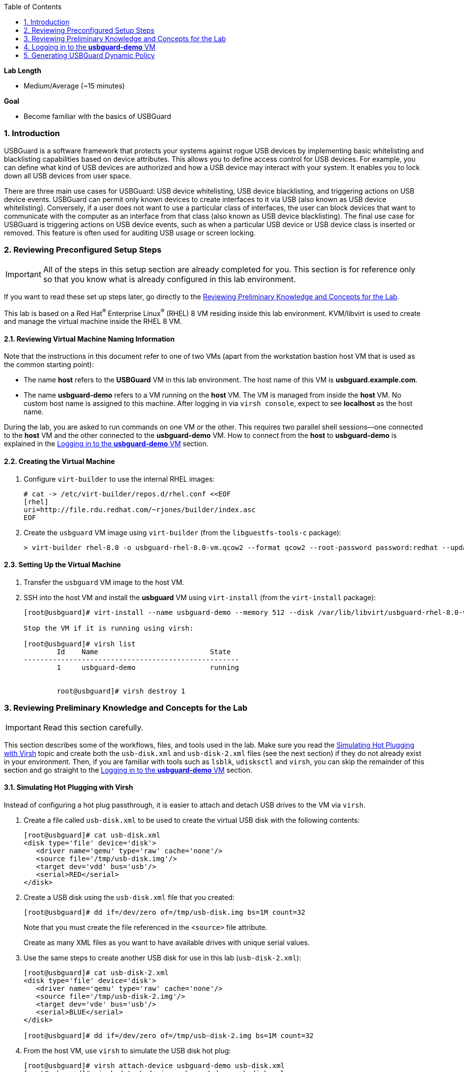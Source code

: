 :toc2:
:linkattrs:

:sectnums: true
:toc: true

.*Lab Length*
* Medium/Average (~15 minutes)

.*Goal*
* Become familiar with the basics of USBGuard

=== Introduction

USBGuard is a software framework that protects your systems against rogue USB devices by implementing basic whitelisting and blacklisting capabilities based on device attributes. This allows you to define access control for USB devices. For example, you can define what kind of USB devices are authorized and how a USB device may interact with your system. It enables you to lock down all USB devices from user space.

There are three main use cases for USBGuard: USB device whitelisting, USB device blacklisting, and triggering actions on USB device events. USBGuard can permit only known devices to create interfaces to it via USB (also known as USB device whitelisting). Conversely, if a user does not want to use a particular class of interfaces, the user can block devices that want to communicate with the computer as an interface from that class (also known as USB device blacklisting). The final use case for USBGuard is triggering actions on USB device events, such as when a particular USB device or USB device class is inserted or removed. This feature is often used for auditing USB usage or screen locking.

[[Configuration]]
=== Reviewing Preconfigured Setup Steps

[IMPORTANT]
All of the steps in this setup section are already completed for you.
This section is for reference only so that you know what is already configured in this lab environment.

If you want to read these set up steps later, go directly to the <<Reviewing Preliminary Knowledge and Concepts for the Lab>>.

This lab is based on a Red Hat^(R)^ Enterprise Linux^(R)^ (RHEL) 8 VM residing inside this lab environment. KVM/libvirt is used to create and manage the virtual machine inside the RHEL 8 VM.

==== Reviewing Virtual Machine Naming Information

Note that the instructions in this document refer to one of two VMs (apart from the workstation bastion host VM that is used as the common starting point):

* The name *host* refers to the *USBGuard* VM in this lab environment. The host name of this VM is *usbguard.example.com*.

* The name *usbguard-demo* refers to a VM running on the *host* VM. The VM is managed from inside the *host* VM. No custom host name is assigned to this machine. After logging in via `virsh console`, expect to see *localhost* as the host name.

During the lab, you are asked to run commands on one VM or the other. This requires two parallel shell sessions--one connected to the *host* VM and the other connected to the *usbguard-demo* VM. How to connect from the *host* to *usbguard-demo* is explained in the <<Logging in to the *usbguard-demo* VM>> section.

==== Creating the Virtual Machine

. Configure `virt-builder` to use the internal RHEL images:
+
----
# cat -> /etc/virt-builder/repos.d/rhel.conf <<EOF
[rhel]
uri=http://file.rdu.redhat.com/~rjones/builder/index.asc
EOF
----

. Create the `usbguard` VM image using `virt-builder` (from the `libguestfs-tools-c` package):
+
----
> virt-builder rhel-8.0 -o usbguard-rhel-8.0-vm.qcow2 --format qcow2 --root-password password:redhat --update --install usbguard --install usbguard-tools --install usbutils --install udisks2
----

==== Setting Up the Virtual Machine

. Transfer the `usbguard` VM image to the host VM.

. SSH into the host VM and install the *usbguard* VM using `virt-install` (from the `virt-install` package):
+
----
[root@usbguard]# virt-install --name usbguard-demo --memory 512 --disk /var/lib/libvirt/usbguard-rhel-8.0-vm.qcow2 --graphics none --os-variant rhel8.0 --import

Stop the VM if it is running using virsh:

[root@usbguard]# virsh list
	Id    Name                           State
----------------------------------------------------
	1     usbguard-demo                  running


	root@usbguard]# virsh destroy 1
----

=== Reviewing Preliminary Knowledge and Concepts for the Lab

[IMPORTANT]
====
Read this section carefully.
====

This section describes some of the workflows, files, and tools used in the lab.
Make sure you read the <<Simulating Hot Plugging with Virsh>> topic
and create both the `usb-disk.xml` and `usb-disk-2.xml` files (see the next section) if they do not already exist in your environment.
Then, if you are familiar with tools such as `lsblk`, `udisksctl` and `virsh`, you can skip the remainder of this section and go straight to the <<Logging in to the *usbguard-demo* VM>> section.

==== Simulating Hot Plugging with Virsh

Instead of configuring a hot plug passthrough, it is easier to attach and detach USB drives to the VM via `virsh`.

. Create a file called `usb-disk.xml` to be used to create the virtual USB disk with the following contents:
+
----
[root@usbguard]# cat usb-disk.xml
<disk type='file' device='disk'>
   <driver name='qemu' type='raw' cache='none'/>
   <source file='/tmp/usb-disk.img'/>
   <target dev='vdd' bus='usb'/>
   <serial>RED</serial>
</disk>
----

. Create a USB disk using the `usb-disk.xml` file that you created:
+
----
[root@usbguard]# dd if=/dev/zero of=/tmp/usb-disk.img bs=1M count=32
----
+
Note that you must create the file referenced in the `<source>` file attribute.
+
Create as many XML files as you want to have available drives with unique serial values.

. Use the same steps to create another USB disk for use in this lab (`usb-disk-2.xml`):
+
----
[root@usbguard]# cat usb-disk-2.xml
<disk type='file' device='disk'>
   <driver name='qemu' type='raw' cache='none'/>
   <source file='/tmp/usb-disk-2.img'/>
   <target dev='vde' bus='usb'/>
   <serial>BLUE</serial>
</disk>

[root@usbguard]# dd if=/dev/zero of=/tmp/usb-disk-2.img bs=1M count=32
----

. From the host VM, use `virsh` to simulate the USB disk hot plug:
+
----
[root@usbguard]# virsh attach-device usbguard-demo usb-disk.xml
[root@usbguard]# virsh detach-device usbguard-demo usb-disk.xml
----

==== Viewing *usbguard-demo* VM

The *usbguard-demo* VM, running RHEL 8, contains the `usbguard`, `usbguard-tools`, `usbutils`, and `udisks2` packages, which were preinstalled by `virt-builder`.

You can also use `udisksctl` to show the available status of a USB drive in the examples instead of `lsblk`. Where you see `lsblk` in the guide, you can replace it with `udisksctl status`.

. Compare the output of these two commands with the allowed drive attached as `sda`:
+
----
[root@localhost]# lsblk
NAME   MAJ:MIN RM  SIZE RO TYPE MOUNTPOINT
sda      8:0    1  7.6G  0 disk
└─sda1   8:1    1  7.6G  0 part
vda    253:0    0    6G  0 disk
├─vda1 253:1    0    1G  0 part /boot
├─vda2 253:2    0  615M  0 part [SWAP]
└─vda3 253:3    0  4.4G  0 part /

[root@localhost]# udisksctl status
MODEL                     REVISION  SERIAL                        DEVICE
--------------------------------------------------------------------------
VirtIO Disk                                                          vda
SMI USB DISK              1100      SMI_USB_DISK-0:0        sda
----

=== Logging in to the *usbguard-demo* VM
Most of the steps in this section are performed on the *usbguard-demo* VM residing inside the *host*, *usbguard.example.com* VM. Adding and removing USB drives are done from the RHEL 8 *host* VM (*usbguard.example.com*).

. If you are not already there, log in to the workstation bastion host as *lab-user* from your desktop system (replacing `GUID` with your lab-provided GUID and using *r3dh4t1!* as the password):
+
----
[localhost ~]$ ssh lab-user@workstation-GUID.rhpds.opentlc.com
----

. Log in to the *usbguard.example.com* host as *root*:
+
----
[lab-user@workstation-GUID ~]$ ssh root@usbguard.example.com
[root@usbguard ~]# export PS1="[\u@\[\e[44m\]\h\[\e[m\] \W]\\$ "
----

. Start the *usbguard-demo* VM (which resides _inside_ the *usbguard.example.com* VM host) and connect to its console:
+
----
[root@usbguard]# hostname
usbguard
[root@usbguard]# virsh start usbguard-demo
[root@usbguard]# virsh console usbguard-demo
Connected to domain usbguard-demo
Escape character is ^]
<ENTER>

Red Hat Enterprise Linux Beta 8.0 (Ootpa)
Kernel 4.18.0-74.el8.x86_64 on an x86_64

localhost login:
----
+
[IMPORTANT]
====
You may see a blank console when connecting to the *usbguard-demo* VM if it is slow to start.
====

. Log in as *root* using *redhat* as the password.

=== Generating USBGuard Dynamic Policy

In this section, you generate a base policy without any external devices attached. This allows USB hubs and any other system-level USB devices. The default action of USBGuard is to block any device not in the policy.

. On *usbguard-demo*, invoke the following commands to generate a USBGuard policy, enable USBGuard, and list the rules:
+
----
[root@localhost ~]# export PS1="[\u@\[\e[41m\]\h\[\e[m\] \W]\\$ "
[root@localhost]# usbguard generate-policy -X
[root@localhost]# usbguard generate-policy -X > /etc/usbguard/rules.conf
[root@localhost]# chmod 0600 /etc/usbguard/rules.conf
[root@localhost]# systemctl enable usbguard --now
[root@localhost]# usbguard list-rules
----

. Attach a USB drive to see the effect of a blocking policy.
+
You can see the device in the USB tree, but it is not available for mounting. The native USBGuard tools see the device and show the current action for it.

. Open a separate terminal shell and repeat the steps in the <<Logging in to the *usbguard-demo* VM>> section to log in to the *host* *usbguard.example.com* VM as *root*.

. On *host*, invoke the following:
+
----
[root@usbguard]# hostname
usbguard
[root@usbguard]# dd if=/dev/zero of=/tmp/usb-disk.img bs=1M count=32
[root@usbguard]# virsh attach-device usbguard-demo usb-disk.xml
----

. On *usbguard-demo*, invoke the following:
+
----
[root@localhost]# lsusb
[root@localhost]# lsblk
[root@localhost]# usbguard list-devices
[root@localhost]# usbguard list-devices --blocked
----
+
USBGuard allows administrators to dynamically change the action on a specific device.

. On *usbguard-demo*, change the policy on the USB drive and see that it becomes available for mounting when allowed:
+
----
[root@localhost]# usbguard list-devices --blocked
  11: block id 46f4:0001 serial "RED" name "QEMU USB HARDDRIVE" hash "AKmuakTNktSfF54t2IHFRMaukoUw47v3lu/9ZebOsNo=" parent-hash "CsKOZ6IY8v3eojsc1fqKDW84V+MMhD6HsjjojcZBjSg=" via-port "1-2" with-interface 08:06:50
----
+
[IMPORTANT]
====
The device number, `*11*` in this output, may be different from your output. Make sure to use the number that is in your output in the following commands.
====
+
----
[root@localhost]# usbguard allow-device 11
[root@localhost]# usbguard list-devices
[root@localhost]# usbguard list-rules
[root@localhost]# lsblk

[root@localhost]# usbguard block-device 11
[root@localhost]# usbguard list-devices
----
+
Setting `dynamic block` and `allow` works in the current boot, but they do not survive a reboot. To make the policy settings permanent, you must update the policy in `/etc/usbguard/rules.conf`.

==== Creating USBGuard Permanent Policy

. On *usbguard-demo*, use the same dynamic commands to create a permanent entry in addition to immediate action using the `-p` option:
+
----
[root@localhost]# usbguard allow-device -p 11
[root@localhost]# usbguard list-rules
[root@localhost]# cat /etc/usbguard/rules.conf

[root@localhost]# usbguard block-device -p 11
[root@localhost]# usbguard list-rules

[root@localhost]# usbguard allow-device -p 11
[root@localhost]# usbguard list-rules
----

==== (Optional) Testing USBGuard Policy for Multiple USB Devices

This policy was created for a specific device. In this section, you test whether other USB devices are blocked by adding a second USB drive from the host. The _hash_ is calculated by USBGuard to identify individual devices.


. On *host*, run the following to create and attach a USB disk:
+
----
[root@usbguard]# dd if=/dev/zero of=/tmp/usb-disk-2.img bs=1M count=32
[root@usbguard]# virsh attach-device usbguard-demo usb-disk-2.xml
----

. On *usbguard-demo*, execute the following:
+
----
[root@localhost]# usbguard list-devices
----

==== Rejecting USB Device via USBGuard Policy

Policies built to allow or block specific devices are useful when devices can be vetted and identified. For other environments, more flexible rules based on device characteristics are useful. Blocking devices in this environment may not be strict enough. You can also reject devices, which tells the kernel to remove the device from the system. A rejected device is not visible in the output of `lsusb`, `usbguard list-devices` or in the `/sys/bus/usb/devices` tree.

In this section, you generate a new base policy with the `reject` action. You also investigate how the `reject` action differs from the `block` action. The journal records the kernel action as well as the USBguard action.

. On *host*, run the following:
+
----
[root@usbguard]# virsh detach-device usbguard-demo usb-disk.xml
----

. On *usbguard-demo*, invoke the following:
+
----
[root@localhost]# systemctl stop usbguard
[root@localhost]# usbguard generate-policy -X -t reject > /etc/usbguard/rules.conf
[root@localhost]# cat /etc/usbguard/rules.conf
[root@localhost]# systemctl start usbguard
[root@localhost]# usbguard list-rules
----

. On *host*, execute the following:
+
----
[root@usbguard]# virsh attach-device usbguard-demo usb-disk.xml
----

. On *usbguard-demo*, run the following and examine the highlighted the entries in the logs:
+
----
[root@localhost]# lsusb
[root@localhost]# lsblk
[root@localhost]# journalctl -b -e

----
+
image:lab5.1.5-reject.png[window=_blank,link=lab5.1.5-reject.png,500,500]
+
Note the *Device is not authorized* line on the `journalctl` output. As mentioned before, the journal records the kernel action as well as the USBguard action.


. Remove the USBGuard rules configuration file and exit:
+
----
[root@localhost]# rm /etc/usbguard/rules.conf
[root@localhost]# exit
----

==== (Optional) Resetting VM Steps
If you want to start this lab from scratch, make sure to perform these reset VM steps.

. On *host*, invoke the following:
+
----
[root@usbguard]# virsh detach-device usbguard-demo usb-disk.xml
[root@usbguard]# virsh detach-device usbguard-demo usb-disk-2.xml
[root@usbguard]# virsh destroy 1
----
